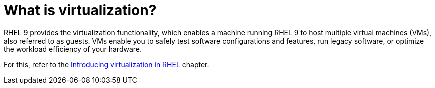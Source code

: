 = What is virtualization?

RHEL 9 provides the virtualization functionality, which enables a machine running RHEL 9 to host multiple virtual machines (VMs), also referred to as guests. VMs enable you to safely test software configurations and features, run legacy software, or optimize the workload efficiency of your hardware.

For this, refer to the https://access.redhat.com/documentation/en-us/red_hat_enterprise_linux/9/html/configuring_and_managing_virtualization/introducing-virtualization-in-rhel_configuring-and-managing-virtualization/[Introducing virtualization in RHEL^] chapter.
